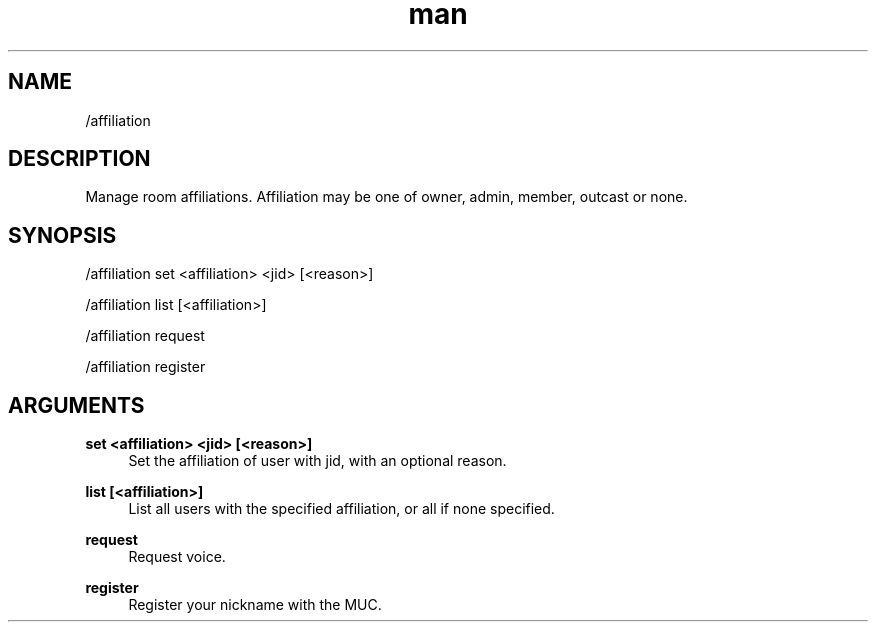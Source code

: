 .TH man 1 "2022-10-12" "0.13.0" "Profanity XMPP client"

.SH NAME
/affiliation

.SH DESCRIPTION
Manage room affiliations. Affiliation may be one of owner, admin, member, outcast or none.

.SH SYNOPSIS
/affiliation set <affiliation> <jid> [<reason>]

.LP
/affiliation list [<affiliation>]

.LP
/affiliation request

.LP
/affiliation register

.LP

.SH ARGUMENTS
.PP
\fBset <affiliation> <jid> [<reason>]\fR
.RS 4
Set the affiliation of user with jid, with an optional reason.
.RE
.PP
\fBlist [<affiliation>]\fR
.RS 4
List all users with the specified affiliation, or all if none specified.
.RE
.PP
\fBrequest\fR
.RS 4
Request voice.
.RE
.PP
\fBregister\fR
.RS 4
Register your nickname with the MUC.
.RE
